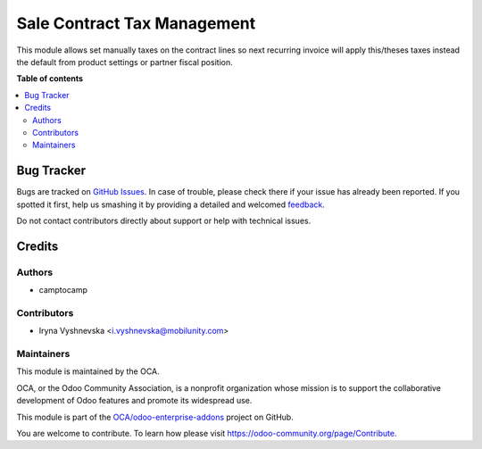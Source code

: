 ============================
Sale Contract Tax Management
============================

.. !!!!!!!!!!!!!!!!!!!!!!!!!!!!!!!!!!!!!!!!!!!!!!!!!!!!
   !! This file is generated by oca-gen-addon-readme !!
   !! changes will be overwritten.                   !!
   !!!!!!!!!!!!!!!!!!!!!!!!!!!!!!!!!!!!!!!!!!!!!!!!!!!!

.. |badge1| image:: https://img.shields.io/badge/maturity-Beta-yellow.png
    :target: https://odoo-community.org/page/development-status
    :alt: Beta
.. |badge2| image:: https://img.shields.io/badge/github-OCA%2Fodoo--enterprise--addons-lightgray.png?logo=github
    :target: https://github.com/OCA/odoo-enterprise-addons/tree/10.0/sale_contract_tax_subscription
    :alt: OCA/odoo-enterprise-addons
.. |badge3| image:: https://img.shields.io/badge/weblate-Translate%20me-F47D42.png
    :target: https://translation.odoo-community.org/projects/odoo-enterprise-addons-10-0/odoo-enterprise-addons-10-0-sale_contract_tax_subscription
    :alt: Translate me on Weblate

|badge1| |badge2| |badge3| 

This module allows set manually taxes on the contract lines so next recurring invoice will apply
this/theses taxes instead the default from product settings or partner fiscal position.

**Table of contents**

.. contents::
   :local:

Bug Tracker
===========

Bugs are tracked on `GitHub Issues <https://github.com/OCA/odoo-enterprise-addons/issues>`_.
In case of trouble, please check there if your issue has already been reported.
If you spotted it first, help us smashing it by providing a detailed and welcomed
`feedback <https://github.com/OCA/odoo-enterprise-addons/issues/new?body=module:%20sale_contract_tax_subscription%0Aversion:%2010.0%0A%0A**Steps%20to%20reproduce**%0A-%20...%0A%0A**Current%20behavior**%0A%0A**Expected%20behavior**>`_.

Do not contact contributors directly about support or help with technical issues.

Credits
=======

Authors
~~~~~~~

* camptocamp

Contributors
~~~~~~~~~~~~

* Iryna Vyshnevska <i.vyshnevska@mobilunity.com>

Maintainers
~~~~~~~~~~~

This module is maintained by the OCA.

.. image:: https://odoo-community.org/logo.png
   :alt: Odoo Community Association
   :target: https://odoo-community.org

OCA, or the Odoo Community Association, is a nonprofit organization whose
mission is to support the collaborative development of Odoo features and
promote its widespread use.

This module is part of the `OCA/odoo-enterprise-addons <https://github.com/OCA/odoo-enterprise-addons/tree/10.0/sale_contract_tax_subscription>`_ project on GitHub.

You are welcome to contribute. To learn how please visit https://odoo-community.org/page/Contribute.
